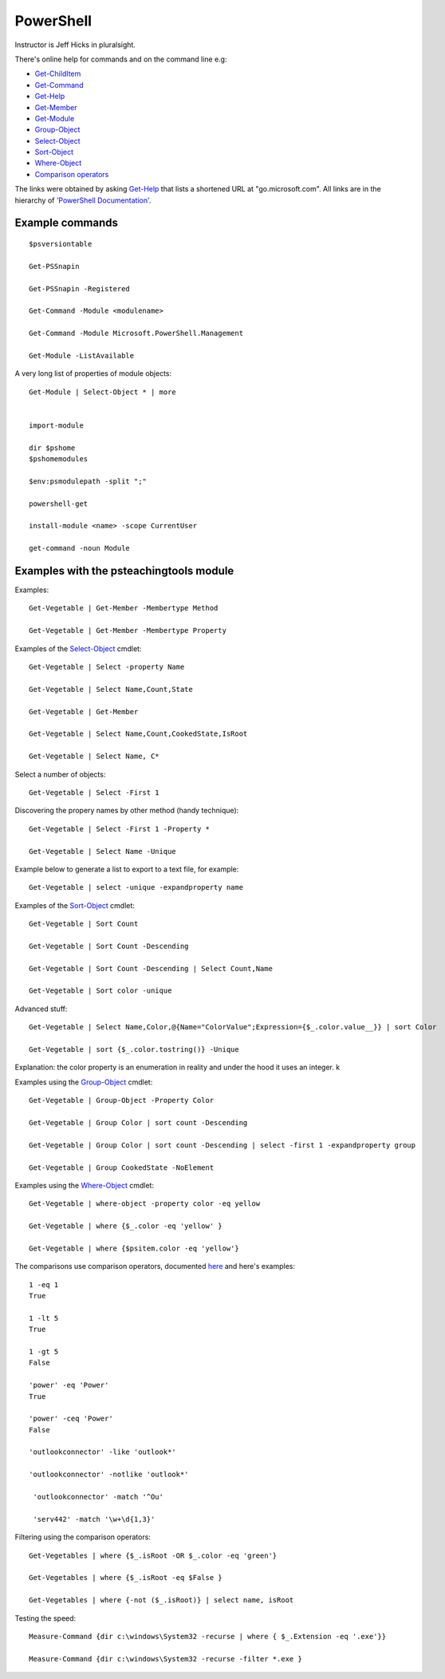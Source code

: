 ============
 PowerShell
============

.. _Get-ChildItem:  https://go.microsoft.com/fwlink/?LinkID=113308
.. _Get-Command: https://go.microsoft.com/fwlink/?LinkID=113309
.. _Get-Help: https://go.microsoft.com/fwlink/?LinkID=113316
.. _Get-Member: https://go.microsoft.com/fwlink/?LinkID=113322
.. _Get-Module: https://go.microsoft.com/fwlink/?LinkID=141552
.. _Select-Object: https://go.microsoft.com/fwlink/?LinkID=113387
.. _Sort-Object: https://go.microsoft.com/fwlink/?LinkID=113403
.. _Group-Object: https://go.microsoft.com/fwlink/?LinkID=113338
.. _Where-Object: https://go.microsoft.com/fwlink/?LinkID=113423
.. _`Comparison operators`: https://docs.microsoft.com/en-us/powershell/module/microsoft.powershell.core/about/about_comparison_operators?view=powershell-6

Instructor is Jeff Hicks in pluralsight.

There's online help for commands and on the command line
e.g:

* Get-ChildItem_
* Get-Command_
* Get-Help_
* Get-Member_
* Get-Module_
* Group-Object_
* Select-Object_
* Sort-Object_
* Where-Object_
* `Comparison operators`_
  
The links were obtained by asking Get-Help_ that lists a shortened URL
at "go.microsoft.com". All links are in the hierarchy of
`'PowerShell Documentation' <https://docs.microsoft.com/en-gb/powershell/?view=powershell-6>`_.
  

Example commands
----------------
::

   $psversiontable

   Get-PSSnapin

   Get-PSSnapin -Registered

   Get-Command -Module <modulename>

   Get-Command -Module Microsoft.PowerShell.Management

   Get-Module -ListAvailable

A very long list of properties of module objects::

  Get-Module | Select-Object * | more


  import-module

  dir $pshome
  $pshomemodules

  $env:psmodulepath -split ";"

  powershell-get

  install-module <name> -scope CurrentUser

  get-command -noun Module


Examples with the psteachingtools module
----------------------------------------

Examples::
  
  Get-Vegetable | Get-Member -Membertype Method

  Get-Vegetable | Get-Member -Membertype Property

Examples of the Select-Object_ cmdlet::

  Get-Vegetable | Select -property Name

  Get-Vegetable | Select Name,Count,State

  Get-Vegetable | Get-Member

  Get-Vegetable | Select Name,Count,CookedState,IsRoot

  Get-Vegetable | Select Name, C*

Select a number of objects::

  Get-Vegetable | Select -First 1

Discovering the propery names by other method (handy technique)::

  Get-Vegetable | Select -First 1 -Property *

  Get-Vegetable | Select Name -Unique

Example below to generate a list to export to a text file, for example::
  
  Get-Vegetable | select -unique -expandproperty name
    
Examples of the Sort-Object_ cmdlet::

  Get-Vegetable | Sort Count

  Get-Vegetable | Sort Count -Descending

  Get-Vegetable | Sort Count -Descending | Select Count,Name

  Get-Vegetable | Sort color -unique

Advanced stuff::

  Get-Vegetable | Select Name,Color,@{Name="ColorValue";Expression={$_.color.value__}} | sort Color

  Get-Vegetable | sort {$_.color.tostring()} -Unique
  
Explanation: the color property is an enumeration in reality and under the hood
it uses an integer.
k

Examples using the Group-Object_ cmdlet::

   Get-Vegetable | Group-Object -Property Color

   Get-Vegetable | Group Color | sort count -Descending

   Get-Vegetable | Group Color | sort count -Descending | select -first 1 -expandproperty group

   Get-Vegetable | Group CookedState -NoElement

Examples using the Where-Object_ cmdlet::

  Get-Vegetable | where-object -property color -eq yellow

  Get-Vegetable | where {$_.color -eq 'yellow' }

  Get-Vegetable | where {$psitem.color -eq 'yellow'}

The comparisons use comparison operators, documented `here <https://docs.microsoft.com/en-us/powershell/module/microsoft.powershell.core/about/about_comparison_operators?view=powershell-6>`_ and here's examples::

  1 -eq 1
  True
  
  1 -lt 5
  True

  1 -gt 5
  False

  'power' -eq 'Power'
  True

  'power' -ceq 'Power'
  False

  'outlookconnector' -like 'outlook*'
  
  'outlookconnector' -notlike 'outlook*'

   'outlookconnector' -match '^Ou'

   'serv442' -match '\w+\d{1,3}'

  
Filtering using the comparison operators::

  Get-Vegetables | where {$_.isRoot -OR $_.color -eq 'green'}

  Get-Vegetables | where {$_.isRoot -eq $False }

  Get-Vegetables | where {-not ($_.isRoot)} | select name, isRoot

  
Testing the speed::

  Measure-Command {dir c:\windows\System32 -recurse | where { $_.Extension -eq '.exe'}}
  
  Measure-Command {dir c:\windows\System32 -recurse -filter *.exe }


